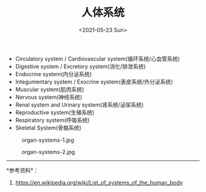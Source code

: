 #+TITLE: 人体系统
#+DATE: <2021-05-23 Sun>
- Circulatory system / Cardiovascular system(循环系统/心血管系统)
- Digestive system / Excretory system(消化/排泄系统)
- Endocrine system(内分泌系统)
- Integumentary system / Exocrine system(表皮系统/外分泌系统)
- Muscular system(肌肉系统)
- Nervous system(神经系统)
- Renal system and Urinary system(肾系统/泌尿系统)
- Reproductive system(生殖系统)
- Respiratory system(呼吸系统)
- Skeletal System(骨骼系统)

#+caption: organ-systems-1.jpg
[[https://cdn.jsdelivr.net/gh/tianheg/static@main/img/organ-systems-1.jpg]]

#+caption: organ-systems-2.jpg
[[https://cdn.jsdelivr.net/gh/tianheg/static@main/img/organ-systems-2.jpg]]

--------------

*参考资料*：

1. [[https://en.wikipedia.org/wiki/List_of_systems_of_the_human_body]]

